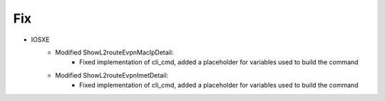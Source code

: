 --------------------------------------------------------------------------------
                            Fix
--------------------------------------------------------------------------------
* IOSXE
    * Modified ShowL2routeEvpnMacIpDetail:
        * Fixed implementation of cli_cmd, added a placeholder for variables used to build the command
    * Modified ShowL2routeEvpnImetDetail:
        * Fixed implementation of cli_cmd, added a placeholder for variables used to build the command

